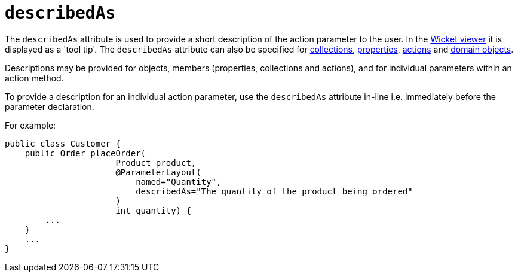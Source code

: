 = `describedAs`

:Notice: Licensed to the Apache Software Foundation (ASF) under one or more contributor license agreements. See the NOTICE file distributed with this work for additional information regarding copyright ownership. The ASF licenses this file to you under the Apache License, Version 2.0 (the "License"); you may not use this file except in compliance with the License. You may obtain a copy of the License at. http://www.apache.org/licenses/LICENSE-2.0 . Unless required by applicable law or agreed to in writing, software distributed under the License is distributed on an "AS IS" BASIS, WITHOUT WARRANTIES OR  CONDITIONS OF ANY KIND, either express or implied. See the License for the specific language governing permissions and limitations under the License.
:page-partial:


The `describedAs` attribute is used to provide a short description of the action parameter to the user.  In the xref:vw:ROOT:about.adoc[Wicket viewer] it is displayed as a 'tool tip'.  The `describedAs` attribute can also be specified for xref:refguide:applib-ant:CollectionLayout.adoc#describedAs[collections],  xref:refguide:applib-ant:PropertyLayout.adoc#describedAs[properties], xref:refguide:applib-ant:ActionLayout.adoc#describedAs[actions] and xref:refguide:applib-ant:DomainObjectLayout.adoc#describedAs[domain objects].

Descriptions may be provided for objects, members (properties, collections and actions), and for individual parameters within an action method.

To provide a description for an individual action parameter, use the `describedAs` attribute in-line i.e. immediately before the parameter declaration.

For example:

[source,java]
----
public class Customer {
    public Order placeOrder(
                      Product product,
                      @ParameterLayout(
                          named="Quantity",
                          describedAs="The quantity of the product being ordered"
                      )
                      int quantity) {
        ...
    }
    ...
}
----


